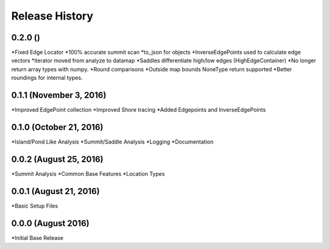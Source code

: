 Release History
--------------

0.2.0 ()
+++++++++++++++++++++++
*Fixed Edge Locator
*100% accurate summit scan
*to_json for objects
*InverseEdgePoints used to calculate edge vectors
*iterator moved from analyze to datamap
*Saddles differentiate high/low edges (HighEdgeContainer)
*No longer return array types with numpy.
*Round comparisons
*Outside map bounds NoneType return supported
*Better roundings for internal types.

0.1.1 (November 3, 2016)
++++++++++++++++++++++++
*Improved EdgePoint collection
*Improved Shore tracing
*Added Edgepoints and InverseEdgePoints


0.1.0 (October 21, 2016)
++++++++++++++++++++++++
*Island/Pond Like Analysis
*Summit/Saddle Analysis
*Logging
*Documentation

0.0.2 (August 25, 2016)
+++++++++++++++++++++++
*Summit Analysis
*Common Base Features
*Location Types

0.0.1 (August 21, 2016)
+++++++++++++++++++++++
*Basic Setup Files


0.0.0 (August 2016)
+++++++++++++++++
*Initial Base Release

